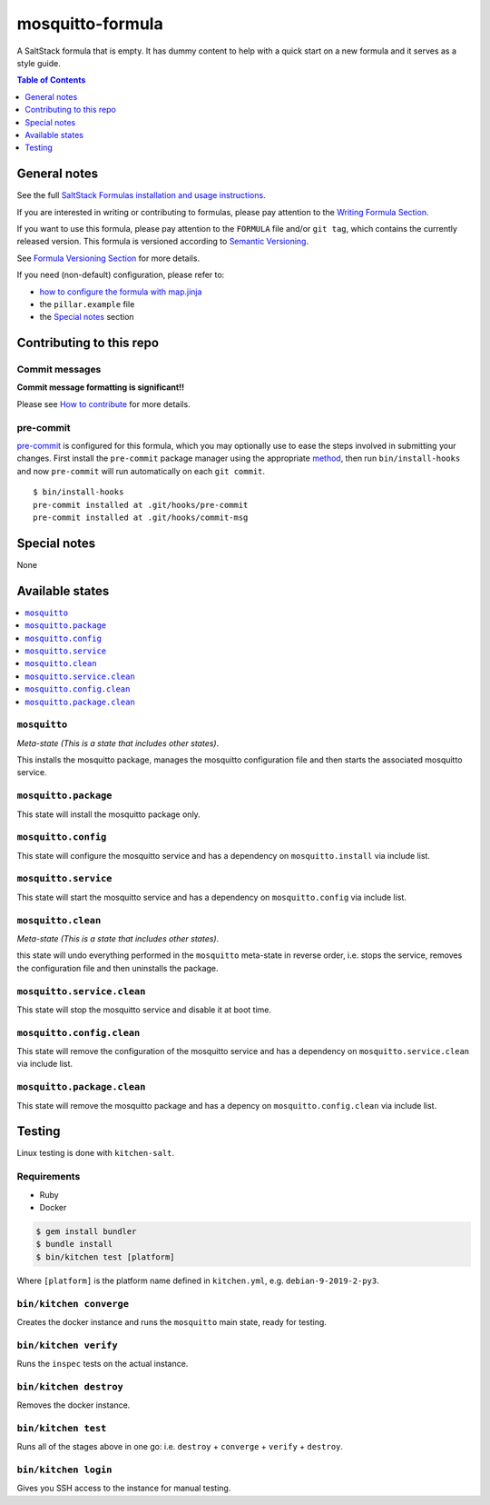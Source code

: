 .. _readme:

mosquitto-formula
=================

|img_travis| |img_sr| |img_pc|

.. |img_travis| image:: https://travis-ci.com/saltstack-formulas/mosquitto-formula.svg?branch=master
   :alt: Travis CI Build Status
   :scale: 100%
   :target: https://travis-ci.com/saltstack-formulas/mosquitto-formula
.. |img_sr| image:: https://img.shields.io/badge/%20%20%F0%9F%93%A6%F0%9F%9A%80-semantic--release-e10079.svg
   :alt: Semantic Release
   :scale: 100%
   :target: https://github.com/semantic-release/semantic-release
.. |img_pc| image:: https://img.shields.io/badge/pre--commit-enabled-brightgreen?logo=pre-commit&logoColor=white
   :alt: pre-commit
   :scale: 100%
   :target: https://github.com/pre-commit/pre-commit

A SaltStack formula that is empty. It has dummy content to help with a quick
start on a new formula and it serves as a style guide.

.. contents:: **Table of Contents**
   :depth: 1

General notes
-------------

See the full `SaltStack Formulas installation and usage instructions
<https://docs.saltstack.com/en/latest/topics/development/conventions/formulas.html>`_.

If you are interested in writing or contributing to formulas, please pay attention to the `Writing Formula Section
<https://docs.saltstack.com/en/latest/topics/development/conventions/formulas.html#writing-formulas>`_.

If you want to use this formula, please pay attention to the ``FORMULA`` file and/or ``git tag``,
which contains the currently released version. This formula is versioned according to `Semantic Versioning <http://semver.org/>`_.

See `Formula Versioning Section <https://docs.saltstack.com/en/latest/topics/development/conventions/formulas.html#versioning>`_ for more details.

If you need (non-default) configuration, please refer to:

- `how to configure the formula with map.jinja <map.jinja.rst>`_
- the ``pillar.example`` file
- the `Special notes`_ section

Contributing to this repo
-------------------------

Commit messages
^^^^^^^^^^^^^^^

**Commit message formatting is significant!!**

Please see `How to contribute <https://github.com/saltstack-formulas/.github/blob/master/CONTRIBUTING.rst>`_ for more details.

pre-commit
^^^^^^^^^^

`pre-commit <https://pre-commit.com/>`_ is configured for this formula, which you may optionally use to ease the steps involved in submitting your changes.
First install  the ``pre-commit`` package manager using the appropriate `method <https://pre-commit.com/#installation>`_, then run ``bin/install-hooks`` and
now ``pre-commit`` will run automatically on each ``git commit``. ::

  $ bin/install-hooks
  pre-commit installed at .git/hooks/pre-commit
  pre-commit installed at .git/hooks/commit-msg

Special notes
-------------

None

Available states
----------------

.. contents::
   :local:

``mosquitto``
^^^^^^^^^^^^^

*Meta-state (This is a state that includes other states)*.

This installs the mosquitto package,
manages the mosquitto configuration file and then
starts the associated mosquitto service.

``mosquitto.package``
^^^^^^^^^^^^^^^^^^^^^

This state will install the mosquitto package only.

``mosquitto.config``
^^^^^^^^^^^^^^^^^^^^

This state will configure the mosquitto service and has a dependency on ``mosquitto.install``
via include list.

``mosquitto.service``
^^^^^^^^^^^^^^^^^^^^^

This state will start the mosquitto service and has a dependency on ``mosquitto.config``
via include list.

``mosquitto.clean``
^^^^^^^^^^^^^^^^^^^

*Meta-state (This is a state that includes other states)*.

this state will undo everything performed in the ``mosquitto`` meta-state in reverse order, i.e.
stops the service,
removes the configuration file and
then uninstalls the package.

``mosquitto.service.clean``
^^^^^^^^^^^^^^^^^^^^^^^^^^^

This state will stop the mosquitto service and disable it at boot time.

``mosquitto.config.clean``
^^^^^^^^^^^^^^^^^^^^^^^^^^

This state will remove the configuration of the mosquitto service and has a
dependency on ``mosquitto.service.clean`` via include list.

``mosquitto.package.clean``
^^^^^^^^^^^^^^^^^^^^^^^^^^^

This state will remove the mosquitto package and has a depency on
``mosquitto.config.clean`` via include list.

Testing
-------

Linux testing is done with ``kitchen-salt``.

Requirements
^^^^^^^^^^^^

* Ruby
* Docker

.. code-block:: bash

   $ gem install bundler
   $ bundle install
   $ bin/kitchen test [platform]

Where ``[platform]`` is the platform name defined in ``kitchen.yml``,
e.g. ``debian-9-2019-2-py3``.

``bin/kitchen converge``
^^^^^^^^^^^^^^^^^^^^^^^^

Creates the docker instance and runs the ``mosquitto`` main state, ready for testing.

``bin/kitchen verify``
^^^^^^^^^^^^^^^^^^^^^^

Runs the ``inspec`` tests on the actual instance.

``bin/kitchen destroy``
^^^^^^^^^^^^^^^^^^^^^^^

Removes the docker instance.

``bin/kitchen test``
^^^^^^^^^^^^^^^^^^^^

Runs all of the stages above in one go: i.e. ``destroy`` + ``converge`` + ``verify`` + ``destroy``.

``bin/kitchen login``
^^^^^^^^^^^^^^^^^^^^^

Gives you SSH access to the instance for manual testing.

